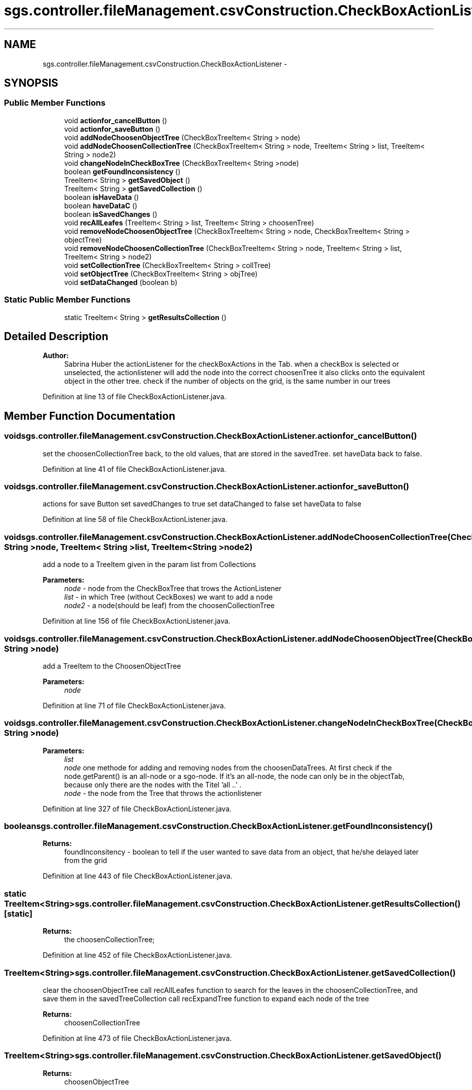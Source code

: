 .TH "sgs.controller.fileManagement.csvConstruction.CheckBoxActionListener" 3 "Wed Oct 28 2015" "Version 0.92" "RAPSim" \" -*- nroff -*-
.ad l
.nh
.SH NAME
sgs.controller.fileManagement.csvConstruction.CheckBoxActionListener \- 
.SH SYNOPSIS
.br
.PP
.SS "Public Member Functions"

.in +1c
.ti -1c
.RI "void \fBactionfor_cancelButton\fP ()"
.br
.ti -1c
.RI "void \fBactionfor_saveButton\fP ()"
.br
.ti -1c
.RI "void \fBaddNodeChoosenObjectTree\fP (CheckBoxTreeItem< String > node)"
.br
.ti -1c
.RI "void \fBaddNodeChoosenCollectionTree\fP (CheckBoxTreeItem< String > node, TreeItem< String > list, TreeItem< String > node2)"
.br
.ti -1c
.RI "void \fBchangeNodeInCheckBoxTree\fP (CheckBoxTreeItem< String >node)"
.br
.ti -1c
.RI "boolean \fBgetFoundInconsistency\fP ()"
.br
.ti -1c
.RI "TreeItem< String > \fBgetSavedObject\fP ()"
.br
.ti -1c
.RI "TreeItem< String > \fBgetSavedCollection\fP ()"
.br
.ti -1c
.RI "boolean \fBisHaveData\fP ()"
.br
.ti -1c
.RI "boolean \fBhaveDataC\fP ()"
.br
.ti -1c
.RI "boolean \fBisSavedChanges\fP ()"
.br
.ti -1c
.RI "void \fBrecAllLeafes\fP (TreeItem< String > list, TreeItem< String > choosenTree)"
.br
.ti -1c
.RI "void \fBremoveNodeChoosenObjectTree\fP (CheckBoxTreeItem< String > node, CheckBoxTreeItem< String > objectTree)"
.br
.ti -1c
.RI "void \fBremoveNodeChoosenCollectionTree\fP (CheckBoxTreeItem< String > node, TreeItem< String > list, TreeItem< String > node2)"
.br
.ti -1c
.RI "void \fBsetCollectionTree\fP (CheckBoxTreeItem< String > collTree)"
.br
.ti -1c
.RI "void \fBsetObjectTree\fP (CheckBoxTreeItem< String > objTree)"
.br
.ti -1c
.RI "void \fBsetDataChanged\fP (boolean b)"
.br
.in -1c
.SS "Static Public Member Functions"

.in +1c
.ti -1c
.RI "static TreeItem< String > \fBgetResultsCollection\fP ()"
.br
.in -1c
.SH "Detailed Description"
.PP 

.PP
\fBAuthor:\fP
.RS 4
Sabrina Huber the actionListener for the checkBoxActions in the Tab\&. when a checkBox is selected or unselected, the actionlistener will add the node into the correct choosenTree it also clicks onto the equivalent object in the other tree\&. check if the number of objects on the grid, is the same number in our trees 
.RE
.PP

.PP
Definition at line 13 of file CheckBoxActionListener\&.java\&.
.SH "Member Function Documentation"
.PP 
.SS "void sgs\&.controller\&.fileManagement\&.csvConstruction\&.CheckBoxActionListener\&.actionfor_cancelButton ()"
set the choosenCollectionTree back, to the old values, that are stored in the savedTree\&. set haveData back to false\&. 
.PP
Definition at line 41 of file CheckBoxActionListener\&.java\&.
.SS "void sgs\&.controller\&.fileManagement\&.csvConstruction\&.CheckBoxActionListener\&.actionfor_saveButton ()"
actions for save Button set savedChanges to true set dataChanged to false set haveData to false 
.PP
Definition at line 58 of file CheckBoxActionListener\&.java\&.
.SS "void sgs\&.controller\&.fileManagement\&.csvConstruction\&.CheckBoxActionListener\&.addNodeChoosenCollectionTree (CheckBoxTreeItem< String >node, TreeItem< String >list, TreeItem< String >node2)"
add a node to a TreeItem given in the param list from Collections 
.PP
\fBParameters:\fP
.RS 4
\fInode\fP - node from the CheckBoxTree that trows the ActionListener 
.br
\fIlist\fP - in which Tree (without CeckBoxes) we want to add a node 
.br
\fInode2\fP - a node(should be leaf) from the choosenCollectionTree 
.RE
.PP

.PP
Definition at line 156 of file CheckBoxActionListener\&.java\&.
.SS "void sgs\&.controller\&.fileManagement\&.csvConstruction\&.CheckBoxActionListener\&.addNodeChoosenObjectTree (CheckBoxTreeItem< String >node)"
add a TreeItem to the ChoosenObjectTree 
.PP
\fBParameters:\fP
.RS 4
\fInode\fP 
.RE
.PP

.PP
Definition at line 71 of file CheckBoxActionListener\&.java\&.
.SS "void sgs\&.controller\&.fileManagement\&.csvConstruction\&.CheckBoxActionListener\&.changeNodeInCheckBoxTree (CheckBoxTreeItem< String >node)"

.PP
\fBParameters:\fP
.RS 4
\fIlist\fP 
.br
\fInode\fP one methode for adding and removing nodes from the choosenDataTrees\&. At first check if the node\&.getParent() is an all-node or a sgo-node\&. If it's an all-node, the node can only be in the objectTab, because only there are the nodes with the Titel 'all \&.\&.' \&.
.br
\fInode\fP - the node from the Tree that throws the actionlistener 
.RE
.PP

.PP
Definition at line 327 of file CheckBoxActionListener\&.java\&.
.SS "boolean sgs\&.controller\&.fileManagement\&.csvConstruction\&.CheckBoxActionListener\&.getFoundInconsistency ()"

.PP
\fBReturns:\fP
.RS 4
foundInconsitency - boolean to tell if the user wanted to save data from an object, that he/she delayed later from the grid 
.RE
.PP

.PP
Definition at line 443 of file CheckBoxActionListener\&.java\&.
.SS "static TreeItem<String> sgs\&.controller\&.fileManagement\&.csvConstruction\&.CheckBoxActionListener\&.getResultsCollection ()\fC [static]\fP"

.PP
\fBReturns:\fP
.RS 4
the choosenCollectionTree; 
.RE
.PP

.PP
Definition at line 452 of file CheckBoxActionListener\&.java\&.
.SS "TreeItem<String> sgs\&.controller\&.fileManagement\&.csvConstruction\&.CheckBoxActionListener\&.getSavedCollection ()"
clear the choosenObjectTree call recAllLeafes function to search for the leaves in the choosenCollectionTree, and save them in the savedTreeCollection call recExpandTree function to expand each node of the tree 
.PP
\fBReturns:\fP
.RS 4
choosenCollectionTree 
.RE
.PP

.PP
Definition at line 473 of file CheckBoxActionListener\&.java\&.
.SS "TreeItem<String> sgs\&.controller\&.fileManagement\&.csvConstruction\&.CheckBoxActionListener\&.getSavedObject ()"

.PP
\fBReturns:\fP
.RS 4
choosenObjectTree 
.RE
.PP

.PP
Definition at line 461 of file CheckBoxActionListener\&.java\&.
.SS "boolean sgs\&.controller\&.fileManagement\&.csvConstruction\&.CheckBoxActionListener\&.haveDataC ()"
this is a getter - Method for the Controller\&. in some possibilities the JavaFx has not initialized and would throw an exception
.PP
\fBReturns:\fP
.RS 4
.RE
.PP

.PP
Definition at line 506 of file CheckBoxActionListener\&.java\&.
.SS "boolean sgs\&.controller\&.fileManagement\&.csvConstruction\&.CheckBoxActionListener\&.isHaveData ()"

.PP
\fBReturns:\fP
.RS 4
haveData - boolean to check if a notification to save the changes is needed 
.RE
.PP

.PP
Definition at line 491 of file CheckBoxActionListener\&.java\&.
.SS "boolean sgs\&.controller\&.fileManagement\&.csvConstruction\&.CheckBoxActionListener\&.isSavedChanges ()"

.PP
\fBReturns:\fP
.RS 4
savedChanges - 
.RE
.PP

.PP
Definition at line 515 of file CheckBoxActionListener\&.java\&.
.SS "void sgs\&.controller\&.fileManagement\&.csvConstruction\&.CheckBoxActionListener\&.recAllLeafes (TreeItem< String >list, TreeItem< String >choosenTree)"
the recAllLeaves in the GiveDataCollections, put all leafs into a list, we want here to put it into a new tree\&. also if it found the leaf, it should check if the path even exists in the checkboxtree Collection and set the isSelected to true\&. 
.PP
Definition at line 527 of file CheckBoxActionListener\&.java\&.
.SS "void sgs\&.controller\&.fileManagement\&.csvConstruction\&.CheckBoxActionListener\&.removeNodeChoosenCollectionTree (CheckBoxTreeItem< String >node, TreeItem< String >list, TreeItem< String >node2)"
remove a node + parents if necessary from the choosenCollectionTree 
.PP
\fBParameters:\fP
.RS 4
\fInode\fP 
.RE
.PP

.PP
Definition at line 701 of file CheckBoxActionListener\&.java\&.
.SS "void sgs\&.controller\&.fileManagement\&.csvConstruction\&.CheckBoxActionListener\&.removeNodeChoosenObjectTree (CheckBoxTreeItem< String >node, CheckBoxTreeItem< String >objectTree)"
remove nodes and the parents if necessary from the choosenObjectTree 
.PP
\fBParameters:\fP
.RS 4
\fInode\fP - selected Node throws the action listener 
.br
\fIobjectTree\fP - 
.RE
.PP

.PP
Definition at line 647 of file CheckBoxActionListener\&.java\&.
.SS "void sgs\&.controller\&.fileManagement\&.csvConstruction\&.CheckBoxActionListener\&.setCollectionTree (CheckBoxTreeItem< String >collTree)"

.PP
\fBParameters:\fP
.RS 4
\fIcollTree\fP 
.RE
.PP

.PP
Definition at line 766 of file CheckBoxActionListener\&.java\&.
.SS "void sgs\&.controller\&.fileManagement\&.csvConstruction\&.CheckBoxActionListener\&.setDataChanged (booleanb)"

.PP
Definition at line 796 of file CheckBoxActionListener\&.java\&.
.SS "void sgs\&.controller\&.fileManagement\&.csvConstruction\&.CheckBoxActionListener\&.setObjectTree (CheckBoxTreeItem< String >objTree)"
set the objTree into the objectTree, and so the actionListener to the address of the tree 
.PP
\fBParameters:\fP
.RS 4
\fIobjTree\fP 
.RE
.PP

.PP
Definition at line 791 of file CheckBoxActionListener\&.java\&.

.SH "Author"
.PP 
Generated automatically by Doxygen for RAPSim from the source code\&.
